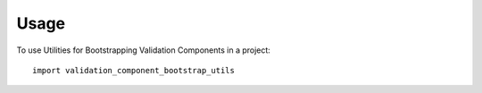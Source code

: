 =====
Usage
=====

To use Utilities for Bootstrapping Validation Components in a project::

    import validation_component_bootstrap_utils
